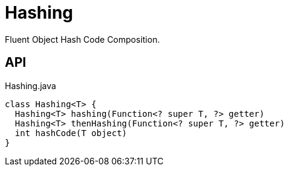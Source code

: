 = Hashing
:Notice: Licensed to the Apache Software Foundation (ASF) under one or more contributor license agreements. See the NOTICE file distributed with this work for additional information regarding copyright ownership. The ASF licenses this file to you under the Apache License, Version 2.0 (the "License"); you may not use this file except in compliance with the License. You may obtain a copy of the License at. http://www.apache.org/licenses/LICENSE-2.0 . Unless required by applicable law or agreed to in writing, software distributed under the License is distributed on an "AS IS" BASIS, WITHOUT WARRANTIES OR  CONDITIONS OF ANY KIND, either express or implied. See the License for the specific language governing permissions and limitations under the License.

Fluent Object Hash Code Composition.

== API

[source,java]
.Hashing.java
----
class Hashing<T> {
  Hashing<T> hashing(Function<? super T, ?> getter)
  Hashing<T> thenHashing(Function<? super T, ?> getter)
  int hashCode(T object)
}
----

